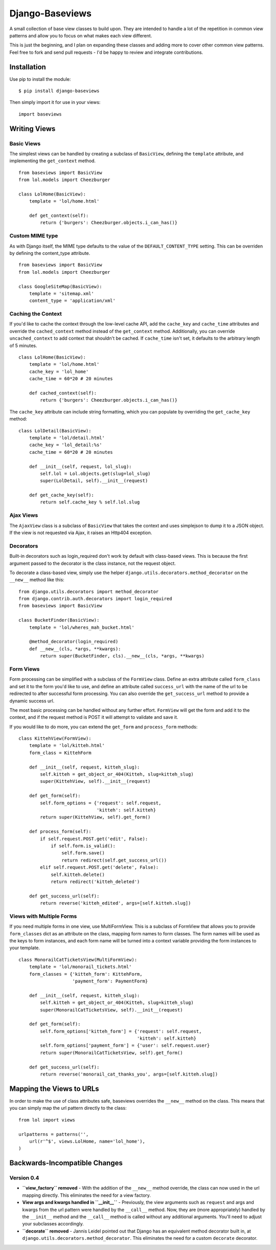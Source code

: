 Django-Baseviews
================

A small collection of base view classes to build upon. They are intended to
handle a lot of the repetition in common view patterns and allow you to focus
on what makes each view different.

This is just the beginning, and I plan on expanding these classes and adding
more to cover other common view patterns.  Feel free to fork and send pull
requests - I'd be happy to review and integrate contributions.


Installation
************

Use pip to install the module::

    $ pip install django-baseviews

Then simply import it for use in your views::

    import baseviews


Writing Views
*************

Basic Views
-----------

The simplest views can be handled by creating a subclass of ``BasicView``,
defining the ``template`` attribute, and implementing the ``get_context``
method. ::
    
    from baseviews import BasicView
    from lol.models import Cheezburger
    
    class LolHome(BasicView):
        template = 'lol/home.html'
        
        def get_context(self):
            return {'burgers': Cheezburger.objects.i_can_has()}


Custom MIME type
----------------

As with Django itself, the MIME type defaults to the value of the ``DEFAULT_CONTENT_TYPE`` setting. This can be overriden by defining the content_type attribute. ::
    
    from baseviews import BasicView
    from lol.models import Cheezburger
    
    class GoogleSiteMap(BasicView):
        template = 'sitemap.xml'
        content_type = 'application/xml'


Caching the Context
-------------------

If you'd like to cache the context through the low-level cache API, add the
``cache_key`` and ``cache_time`` attributes and override the
``cached_context`` method instead of the ``get_context`` method.
Additionally, you can override ``uncached_context`` to add context that
shouldn't be cached.  If ``cache_time`` isn't set, it defaults to the
arbitrary length of 5 minutes. ::
    
    class LolHome(BasicView):
        template = 'lol/home.html'
        cache_key = 'lol_home'
        cache_time = 60*20 # 20 minutes
    
        def cached_context(self):
            return {'burgers': Cheezburger.objects.i_can_has()}

The ``cache_key`` attribute can include string formatting, which you can
populate by overriding the ``get_cache_key`` method::

    class LolDetail(BasicView):
        template = 'lol/detail.html'
        cache_key = 'lol_detail:%s'
        cache_time = 60*20 # 20 minutes
        
        def __init__(self, request, lol_slug):
            self.lol = Lol.objects.get(slug=lol_slug)
            super(LolDetail, self).__init__(request)
        
        def get_cache_key(self):
            return self.cache_key % self.lol.slug


Ajax Views
----------

The ``AjaxView`` class is a subclass of ``BasicView`` that takes the context
and uses simplejson to dump it to a JSON object.  If the view is not requested
via Ajax, it raises an Http404 exception.


Decorators
----------

Built-in decorators such as login_required don't work by default with
class-based views.  This is because the first argument passed to the decorator
is the class instance, not the request object.

To decorate a class-based view, simply use the helper
``django.utils.decorators.method_decorator`` on the ``__new__`` method like
this::

    from django.utils.decorators import method_decorator
    from django.contrib.auth.decorators import login_required
    from baseviews import BasicView
    
    class BucketFinder(BasicView):
        template = 'lol/wheres_mah_bucket.html'
        
        @method_decorator(login_required)
        def __new__(cls, *args, **kwargs):
            return super(BucketFinder, cls).__new__(cls, *args, **kwargs)


Form Views
----------

Form processing can be simplified with a subclass of the ``FormView`` class.
Define an extra attribute called ``form_class`` and set it to the form you'd
like to use, and define an attribute called ``success_url`` with the name of
the url to be redirected to after successful form processing.  You can also
override the ``get_success_url`` method to provide a dynamic success url.

The most basic processing can be handled without any further effort.
``FormView`` will get the form and add it to the context, and if the request
method is POST it will attempt to validate and save it.

If you would like to do more, you can extend the ``get_form`` and
``process_form`` methods::

    class KittehView(FormView):
        template = 'lol/kitteh.html'
        form_class = KittehForm
        
        def __init__(self, request, kitteh_slug):
            self.kitteh = get_object_or_404(Kitteh, slug=kitteh_slug)
            super(KittehView, self).__init__(request)
        
        def get_form(self):
            self.form_options = {'request': self.request,
                                 'kitteh': self.kitteh}
            return super(KittehView, self).get_form()
        
        def process_form(self):
            if self.request.POST.get('edit', False):
                if self.form.is_valid():
                    self.form.save()
                    return redirect(self.get_success_url())
            elif self.request.POST.get('delete', False):
                self.kitteh.delete()
                return redirect('kitteh_deleted')
        
        def get_success_url(self):
            return reverse('kitteh_edited', args=[self.kitteh.slug])


Views with Multiple Forms
-------------------------

If you need multiple forms in one view, use MultiFormView.  This is a subclass
of FormView that allows you to provide ``form_classes`` dict as an attribute
on the class, mapping form names to form classes.  The form names will be
used as the keys to form instances, and each form name will be turned into
a context variable providing the form instances to your template.

::

    class MonorailCatTicketsView(MultiFormView):
        template = 'lol/monorail_tickets.html'
        form_classes = {'kitteh_form': KittehForm,
                        'payment_form': PaymentForm}
        
        def __init__(self, request, kitteh_slug):
            self.kitteh = get_object_or_404(Kitteh, slug=kitteh_slug)
            super(MonorailCatTicketsView, self).__init__(request)
        
        def get_form(self):
            self.form_options['kitteh_form'] = {'request': self.request,
                                                'kitteh': self.kitteh}
            self.form_options['payment_form'] = {'user': self.request.user}
            return super(MonorailCatTicketsView, self).get_form()
        
        def get_success_url(self):
            return reverse('monorail_cat_thanks_you', args=[self.kitteh.slug])


Mapping the Views to URLs
*************************

In order to make the use of class attributes safe, baseviews overrides the
``__new__`` method on the class.  This means that you can simply map the url
pattern directly to the class::

    from lol import views
    
    urlpatterns = patterns('',
        url(r'^$', views.LolHome, name='lol_home'),
    )


Backwards-Incompatible Changes
******************************

Version 0.4
-----------

* **``view_factory`` removed** - With the addition of the ``__new__`` method
  override, the class can now used in the url mapping directly.  This
  eliminates the need for a view factory.

* **View args and kwargs handled in ``__init__``** - Previously, the view
  arguments such as ``request`` and args and kwargs from the url pattern were
  handled by the ``__call__`` method.  Now, they are (more appropriately)
  handled by the ``__init__`` method and the ``__call__`` method is called
  without any additional arguments.  You'll need to adjust your subclasses
  accordingly.

* **``decorate`` removed** - Jannis Leidel pointed out that Django has an
  equivalent method decorator built in, at
  ``django.utils.decorators.method_decorator``.  This eliminates the need for
  a custom ``decorate`` decorator.
